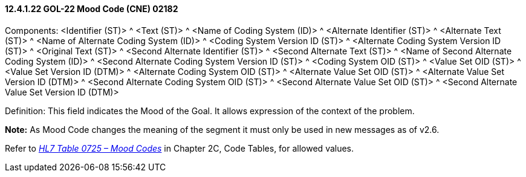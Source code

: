 ==== 12.4.1.22 GOL-22 Mood Code (CNE) 02182

Components: <Identifier (ST)> ^ <Text (ST)> ^ <Name of Coding System (ID)> ^ <Alternate Identifier (ST)> ^ <Alternate Text (ST)> ^ <Name of Alternate Coding System (ID)> ^ <Coding System Version ID (ST)> ^ <Alternate Coding System Version ID (ST)> ^ <Original Text (ST)> ^ <Second Alternate Identifier (ST)> ^ <Second Alternate Text (ST)> ^ <Name of Second Alternate Coding System (ID)> ^ <Second Alternate Coding System Version ID (ST)> ^ <Coding System OID (ST)> ^ <Value Set OID (ST)> ^ <Value Set Version ID (DTM)> ^ <Alternate Coding System OID (ST)> ^ <Alternate Value Set OID (ST)> ^ <Alternate Value Set Version ID (DTM)> ^ <Second Alternate Coding System OID (ST)> ^ <Second Alternate Value Set OID (ST)> ^ <Second Alternate Value Set Version ID (DTM)>

Definition: This field indicates the Mood of the Goal. It allows expression of the context of the problem.

*Note:* As Mood Code changes the meaning of the segment it must only be used in new messages as of v2.6.

Refer to file:///E:\V2\v2.9%20final%20Nov%20from%20Frank\V29_CH02C_Tables.docx#HL70725[_HL7 Table 0725 – Mood Codes_] in Chapter 2C, Code Tables, for allowed values.

